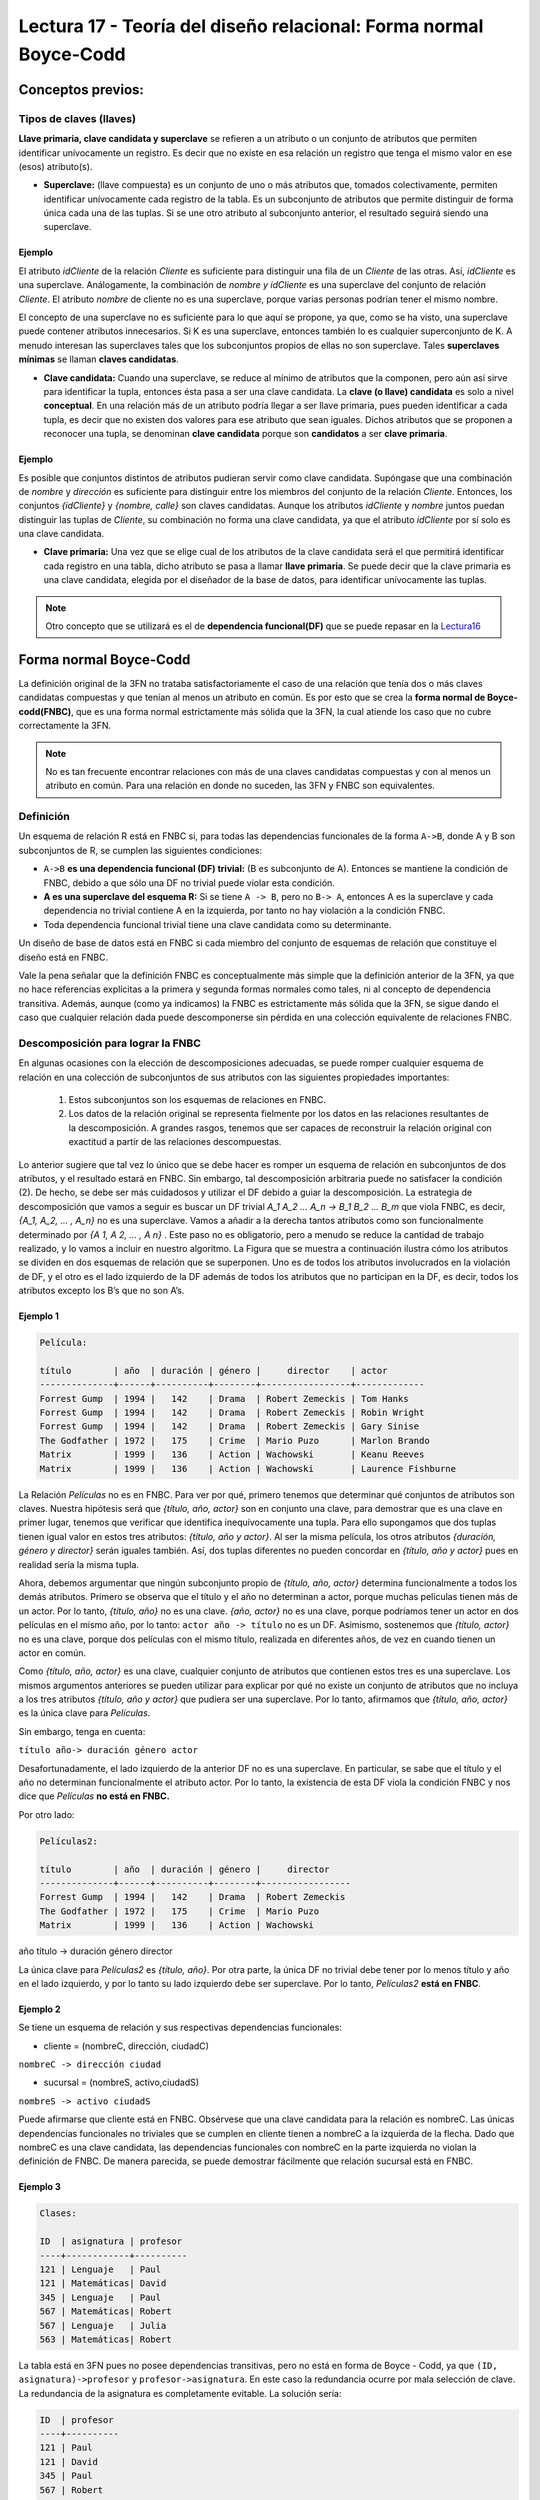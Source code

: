 Lectura 17 - Teoría del diseño relacional: Forma normal Boyce-Codd 
-------------------------------------------------------------------

.. role:: sql(code)
   :language: sql
   :class: highlight

Conceptos previos:
~~~~~~~~~~~~~~~~~~

Tipos de claves (llaves)
=========================

**Llave primaria, clave candidata y superclave** se refieren a un atributo o un conjunto de atributos 
que permiten identificar unívocamente un registro. Es decir que no existe en esa relación un registro
que tenga el mismo valor en ese (esos) atributo(s).

* **Superclave:** (llave compuesta) es un conjunto de uno o más atributos que, tomados colectivamente, 
  permiten identificar unívocamente cada registro de la tabla. Es un subconjunto de atributos que permite 
  distinguir de forma única cada una de las tuplas. Si se une otro atributo al subconjunto anterior, el 
  resultado seguirá siendo una superclave.

Ejemplo
^^^^^^^^

El atributo *idCliente* de la relación *Cliente* es suficiente para distinguir una fila de un *Cliente* de 
las otras. Así, *idCliente* es una superclave. Análogamente, la combinación de *nombre y idCliente* es una
superclave del conjunto de relación *Cliente*. El atributo *nombre* de cliente no es una superclave, porque 
varias personas podrían tener el mismo nombre.

El concepto de una superclave no es suficiente para lo que aquí se propone, ya que, como se ha visto, una 
superclave puede contener atributos innecesarios. Si K es una superclave, entonces también lo es cualquier 
superconjunto de K. A menudo interesan las superclaves tales que los subconjuntos propios de ellas no son 
superclave. Tales **superclaves mínimas** se llaman **claves candidatas**.

* **Clave candidata:** Cuando una superclave, se reduce al mínimo de atributos que la componen, pero aún así 
  sirve para identificar la tupla, entonces ésta pasa a ser una clave candidata.  La **clave (o llave) candidata** 
  es solo a nivel **conceptual**. En una relación más de un atributo podría llegar a ser llave primaria, pues
  pueden identificar a cada tupla, es decir que no existen dos valores para ese atributo que sean iguales. Dichos
  atributos que se proponen a reconocer una tupla, se denominan **clave candidata** porque son **candidatos** 
  a ser **clave primaria**. 

Ejemplo
^^^^^^^^

Es posible que conjuntos distintos de atributos pudieran servir como clave candidata. Supóngase que una combinación 
de *nombre* y *dirección* es suficiente para distinguir entre los miembros del conjunto de la relación *Cliente*. 
Entonces, los conjuntos *{idCliente}* y *{nombre, calle}* son claves candidatas. Aunque los atributos *idCliente* y 
*nombre* juntos puedan distinguir las tuplas de *Cliente*, su combinación no forma una clave candidata, ya que el 
atributo *idCliente* por sí solo es una clave candidata.

* **Clave primaria:** Una vez que se elige cual de los atributos de la clave candidata será el que permitirá identificar 
  cada registro en una tabla, dicho atributo se pasa a llamar **llave primaria**. Se puede decir que la clave primaria 
  es una clave candidata, elegida por el diseñador de la base de datos, para identificar unívocamente las tuplas.

.. note::

	Otro concepto que se utilizará es el de **dependencia funcional(DF)** que se puede repasar en la `Lectura16`_

Forma normal Boyce-Codd
~~~~~~~~~~~~~~~~~~~~~~~~~~

La definición original de la 3FN no trataba satisfactoriamente el caso de una relación que tenía dos o más claves
candidatas compuestas y que tenían al menos un atributo en común. Es por esto que se crea la **forma normal de 
Boyce-codd(FNBC)**, que es una forma normal estrictamente más sólida que la 3FN, la cual atiende los caso que no
cubre correctamente la 3FN.

.. note:: 

	No es tan frecuente encontrar relaciones con más de una claves candidatas compuestas y con al menos un 
	atributo en común. Para una relación en donde no suceden, las 3FN y FNBC son equivalentes.

Definición
==========

Un esquema de relación R está en FNBC si, para todas las dependencias funcionales de la forma ``A->B``, donde
A y B son subconjuntos de R, se cumplen las siguientes condiciones:

* ``A->B`` **es una dependencia funcional (DF) trivial:** (B es subconjunto de A). Entonces se mantiene la condición
  de FNBC, debido a que sólo una DF no trivial puede violar esta condición. 

* **A es una superclave del esquema R:** Si se tiene ``A -> B``, pero no ``B-> A``, entonces A es la superclave
  y cada dependencia no trivial contiene A en la izquierda, por tanto no hay violación a la condición FNBC.

* Toda dependencia funcional trivial tiene una clave candidata como su determinante.

Un diseño de base de datos está en FNBC si cada miembro del conjunto de esquemas de relación que constituye
el diseño está en FNBC.

Vale la pena señalar que la definición FNBC es conceptualmente más simple que la definición anterior de la 3FN, 
ya que no hace referencias explícitas a la primera y segunda formas normales como tales, ni al concepto de 
dependencia transitiva. Además, aunque (como ya indicamos) la FNBC es estrictamente más sólida que la 3FN, 
se sigue dando el caso que cualquier relación dada puede descomponerse sin pérdida en una colección equivalente 
de relaciones FNBC.


Descomposición para lograr la FNBC 
===================================

En algunas ocasiones con la elección de descomposiciones adecuadas, se puede romper cualquier esquema 
de relación en una colección de subconjuntos de sus atributos con las siguientes propiedades importantes:

	1. Estos subconjuntos son los esquemas de relaciones en FNBC.

	2. Los datos de la relación original se representa fielmente por los datos en las relaciones resultantes 
  	   de la descomposición. A grandes rasgos, tenemos que ser capaces de reconstruir la relación original 
	   con exactitud a partir de las relaciones descompuestas.

Lo anterior sugiere que tal vez lo único que se debe hacer es romper un esquema de relación en subconjuntos
de dos atributos, y el resultado estará en FNBC. Sin embargo, tal descomposición arbitraria puede no satisfacer
la condición (2). De hecho, se debe ser más cuidadosos y utilizar el DF debido a guiar la descomposición.
La estrategia de descomposición que vamos a seguir es buscar un DF trivial `A_1 A_2 ... A_n -> B_1 B_2 ... B_m`
que viola FNBC, es decir, `{A_1, A_2, ... , A_n}` no es una superclave. Vamos a añadir a la derecha tantos atributos 
como son funcionalmente determinado por `{A 1, A 2, ... , A n}` . Este paso no es obligatorio, pero a menudo se reduce
la cantidad de trabajo realizado, y lo vamos a incluir en nuestro algoritmo.
La Figura que se muestra a continuación ilustra cómo los atributos se dividen en dos esquemas de relación que se 
superponen. Uno es de todos los atributos involucrados en la violación de DF, y el otro es el lado izquierdo de la DF 
además de todos los atributos que no participan en la DF, es decir, todos los atributos excepto los B’s que no son A’s.


.. image:: ../../../sql-course/src/L17.png                               
      :align: center  


Ejemplo 1
^^^^^^^^^^
.. code-block:: sql

	Película:

	título        | año  | duración | género |     director    | actor
	--------------+------+----------+--------+-----------------+-------------
	Forrest Gump  | 1994 |   142    | Drama  | Robert Zemeckis | Tom Hanks
	Forrest Gump  | 1994 |   142    | Drama  | Robert Zemeckis | Robin Wright 
	Forrest Gump  | 1994 |   142    | Drama  | Robert Zemeckis | Gary Sinise
	The Godfather | 1972 |   175    | Crime  | Mario Puzo      | Marlon Brando
	Matrix        | 1999 |   136    | Action | Wachowski       | Keanu Reeves
	Matrix        | 1999 |   136    | Action | Wachowski       | Laurence Fishburne

La Relación *Películas* no es en FNBC. Para ver por qué, primero tenemos que determinar qué 
conjuntos de atributos son claves. Nuestra hipótesis será que *{título, año, actor}* son en conjunto una clave,
para demostrar que es una clave en primer lugar, tenemos que verificar que identifica inequívocamente
una tupla. Para ello supongamos que dos tuplas tienen igual valor en estos tres atributos: 
*{título, año y actor}*. Al ser la misma película, los otros atributos *{duración, género y director}* 
serán iguales también. Así, dos tuplas diferentes no pueden concordar en *{título, año y actor}* pues 
en realidad sería la misma tupla.

Ahora, debemos argumentar que ningún subconjunto propio de *{título, año, actor}* determina funcionalmente 
a todos los demás atributos. Primero se observa que el título y el año no determinan a actor, porque muchas 
películas tienen más de un actor. Por lo tanto, *{título, año}* no es una clave. *{año, actor}* no es una clave,
porque podríamos tener un actor en dos películas en el mismo año, por lo tanto: ``actor año -> título`` 
no es un DF. Asimismo, sostenemos que *{título, actor}* no es una clave, porque dos películas con el mismo 
título, realizada en diferentes años, de vez en cuando tienen un actor en común.

Como *{título, año, actor}* es una clave, cualquier conjunto de atributos que contienen estos tres es 
una superclave. Los mismos argumentos anteriores se pueden utilizar para explicar por qué no existe 
un conjunto de atributos que no incluya a los tres atributos *{título, año y actor}* que pudiera ser 
una superclave. Por lo tanto, afirmamos que *{título, año, actor}* es la única clave para *Películas*.

Sin embargo, tenga en cuenta: 
 
``título año-> duración género actor`` 

Desafortunadamente, el lado izquierdo de la anterior DF no es una superclave. En particular, se sabe
que el título y el año no determinan funcionalmente el atributo actor. Por lo tanto, la existencia de
esta DF viola la condición FNBC y nos dice que *Películas* **no está en FNBC.**

Por otro lado:

.. code-block:: sql

	Películas2:

	título        | año  | duración | género |     director    
	--------------+------+----------+--------+-----------------
	Forrest Gump  | 1994 |   142    | Drama  | Robert Zemeckis 
	The Godfather | 1972 |   175    | Crime  | Mario Puzo      
	Matrix        | 1999 |   136    | Action | Wachowski

año título -> duración género director

La única clave para *Películas2* es *{título, año}*. Por otra parte, la única DF no trivial 
debe tener por lo menos título y año en el lado izquierdo, y por lo tanto su lado izquierdo 
debe ser superclave. Por lo tanto, *Películas2* **está en FNBC**.

Ejemplo 2
^^^^^^^^^^
Se tiene un esquema de relación y sus respectivas dependencias funcionales:

* cliente = (nombreC, dirección, ciudadC)

``nombreC -> dirección ciudad``

* sucursal = (nombreS, activo,ciudadS)

``nombreS -> activo ciudadS``

Puede afirmarse que cliente está en FNBC. Obsérvese que una clave candidata para la relación es
nombreC. Las únicas dependencias funcionales no triviales que se cumplen en cliente tienen a 
nombreC a la izquierda de la flecha. Dado que nombreC es una clave candidata, las dependencias 
funcionales con nombreC en la parte izquierda no violan la definición de FNBC. De manera parecida,
se puede demostrar fácilmente que relación sucursal está en FNBC.


Ejemplo 3
^^^^^^^^^^
.. code-block:: sql

	Clases:

	ID  | asignatura | profesor
	----+------------+----------
	121 | Lenguaje   | Paul
	121 | Matemáticas| David 
	345 | Lenguaje   | Paul
	567 | Matemáticas| Robert
	567 | Lenguaje   | Julia
	563 | Matemáticas| Robert

La tabla está en 3FN pues no posee dependencias transitivas, pero no está en forma de Boyce - Codd,
ya que ``(ID, asignatura)->profesor`` y ``profesor->asignatura``. En este caso la redundancia ocurre por 
mala selección de clave. La redundancia de la asignatura es completamente evitable. La solución sería:

.. code-block:: sql

	ID  | profesor
	----+----------
	121 | Paul
	121 | David 
	345 | Paul
	567 | Robert
	567 | Julia
	563 | Robert

	asignatura | profesor
	-----------+----------
	Lenguaje   | Paul
	Matemáticas| David 
	Matemáticas| Robert
	Lenguaje   | Julia

En las formas de Boyce-Codd hay que tener cuidado al descomponer ya que se podría perder información por una mala descomposición.

.. _`lectura16`: http://sql.csrg.cl/es/lectures/week4/lecture16.html
